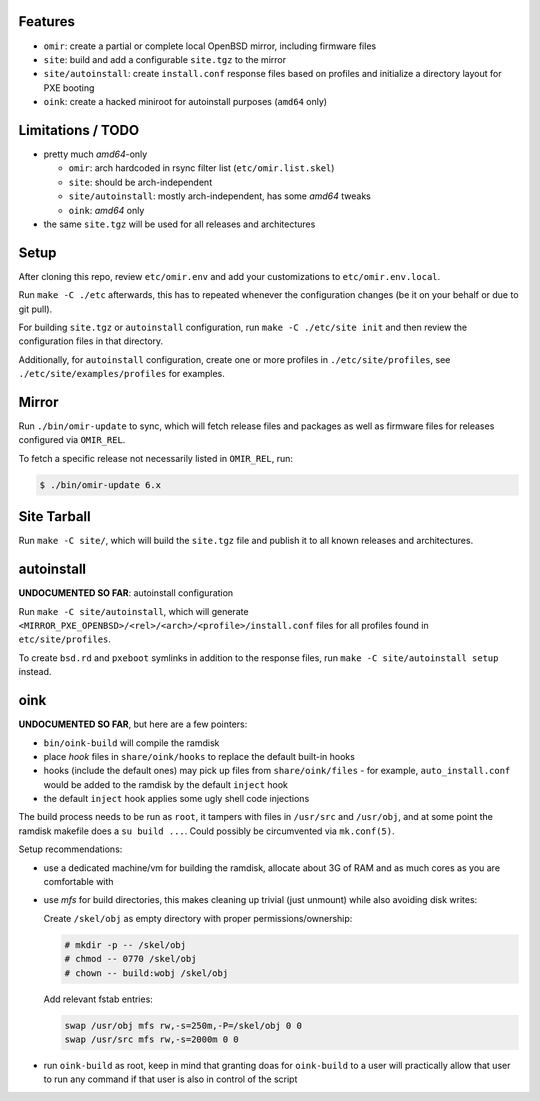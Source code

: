 Features
========

* ``omir``: create a partial or complete local OpenBSD mirror, including firmware files

* ``site``: build and add a configurable ``site.tgz`` to the mirror

* ``site/autoinstall``: create ``install.conf`` response files based on profiles
  and initialize a directory layout for PXE booting

* ``oink``: create a hacked miniroot for autoinstall purposes (``amd64`` only)


Limitations / TODO
==================

- pretty much *amd64*-only

  - ``omir``: arch hardcoded in rsync filter list (``etc/omir.list.skel``)
  - ``site``: should be arch-independent
  - ``site/autoinstall``: mostly arch-independent, has some *amd64* tweaks
  - ``oink``: *amd64* only

- the same ``site.tgz`` will be used for all releases and architectures


Setup
=====

After cloning this repo, review ``etc/omir.env``
and add your customizations to ``etc/omir.env.local``.

Run ``make -C ./etc`` afterwards, this has to repeated whenever
the configuration changes (be it on your behalf or due to git pull).

For building ``site.tgz`` or ``autoinstall`` configuration,
run ``make -C ./etc/site init`` and then review
the configuration files in that directory.

Additionally, for ``autoinstall`` configuration,
create one or more profiles in ``./etc/site/profiles``,
see ``./etc/site/examples/profiles`` for examples.


Mirror
======

Run ``./bin/omir-update`` to sync,
which will fetch release files and packages as well as firmware files
for releases configured via ``OMIR_REL``.

To fetch a specific release not necessarily listed in ``OMIR_REL``, run:

.. code:: shell


   $ ./bin/omir-update 6.x


Site Tarball
============

Run ``make -C site/``, which will build the ``site.tgz`` file
and publish it to all known releases and architectures.


autoinstall
===========

**UNDOCUMENTED SO FAR**: autoinstall configuration

Run ``make -C site/autoinstall``,
which will generate ``<MIRROR_PXE_OPENBSD>/<rel>/<arch>/<profile>/install.conf`` files
for all profiles found in ``etc/site/profiles``.

To create ``bsd.rd`` and ``pxeboot`` symlinks in addition to the response files,
run ``make -C site/autoinstall setup`` instead.


oink
====

**UNDOCUMENTED SO FAR**, but here are a few pointers:

* ``bin/oink-build`` will compile the ramdisk
* place *hook* files in ``share/oink/hooks`` to replace the default built-in hooks
* hooks (include the default ones) may pick up files from ``share/oink/files``
  - for example, ``auto_install.conf`` would be added to the ramdisk by the default ``inject`` hook
* the default ``inject`` hook applies some ugly shell code injections

The build process needs to be run as ``root``,
it tampers with files in ``/usr/src`` and ``/usr/obj``,
and at some point the ramdisk makefile does a ``su build ...``.
Could possibly be circumvented via ``mk.conf(5)``.

Setup recommendations:

* use a dedicated machine/vm for building the ramdisk,
  allocate about 3G of RAM and as much cores as you are comfortable with

* use *mfs* for build directories,
  this makes cleaning up trivial (just unmount)
  while also avoiding disk writes:

  Create ``/skel/obj`` as empty directory with proper permissions/ownership:

  .. code:: shell

     # mkdir -p -- /skel/obj
     # chmod -- 0770 /skel/obj
     # chown -- build:wobj /skel/obj

  Add relevant fstab entries:

  .. code:: text

     swap /usr/obj mfs rw,-s=250m,-P=/skel/obj 0 0
     swap /usr/src mfs rw,-s=2000m 0 0

* run ``oink-build`` as root,
  keep in mind that granting doas for ``oink-build`` to a user
  will practically allow that user to run any command
  if that user is also in control of the script
